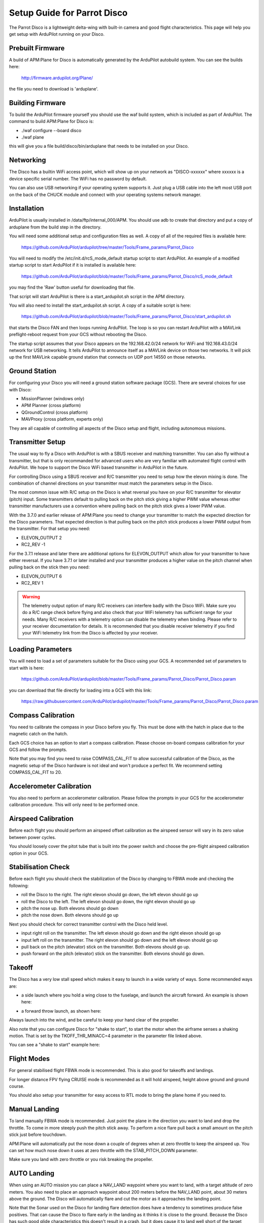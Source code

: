 .. _airframe-disco:

============================
Setup Guide for Parrot Disco
============================

.. image:: ../images/disco-flying.jpg
    :target: ../_images/disco-flying.jpg

The Parrot Disco is a lightweight delta-wing with built-in camera and
good flight characteristics. This page will help you get setup with
ArduPilot running on your Disco.

Prebuilt Firmware
=================

A build of APM:Plane for Disco is automatically generated by the
ArduPilot autobuild system. You can see the builds here:

  http://firmware.ardupilot.org/Plane/

the file you need to download is 'arduplane'. 

Building Firmware
=================

To build the ArduPilot firmware yourself you should use the waf build
system, which is included as part of ArduPilot. The command to build
APM:Plane for Disco is:

* ./waf configure --board disco
* ./waf plane

this will give you a file build/disco/bin/arduplane that needs to be
installed on your Disco.

Networking
==========

The Disco has a builtin WiFi access point, which will show up on your
network as "DISCO-xxxxxx" where xxxxxx is a device specific serial
number. The WiFi has no password by default.

You can also use USB networking if your operating system supports
it. Just plug a USB cable into the left most USB port on the back of
the CHUCK module and connect with your operating systems network
manager.

Installation
============

ArduPilot is usually installed in /data/ftp/internal_000/APM. You
should use adb to create that directory and put a copy of arduplane
from the build step in the directory.

You will need some additional setup and configuration files as well. A
copy of all of the required files is available here:

  https://github.com/ArduPilot/ardupilot/tree/master/Tools/Frame_params/Parrot_Disco

You will need to modify the /etc/init.d/rcS_mode_default startup
script to start ArduPilot. An example of a modified startup script to
start ArduPilot if it is installed is available here:

  https://github.com/ArduPilot/ardupilot/blob/master/Tools/Frame_params/Parrot_Disco/rcS_mode_default

you may find the 'Raw' button useful for downloading that file.
  
That script will start ArduPilot is there is a start_ardupilot.sh
script in the APM directory.

You will also need to install the start_ardupilot.sh script. A copy of
a suitable script is here:

 https://github.com/ArduPilot/ardupilot/blob/master/Tools/Frame_params/Parrot_Disco/start_ardupilot.sh

that starts the Disco FAN and then loops running ArduPilot. The loop
is so you can restart ArduPilot with a MAVLink preflight-reboot
request from your GCS without rebooting the Disco.

The startup script assumes that your Disco appears on the
192.168.42.0/24 network for WiFi and 192.168.43.0/24 network for USB
networking. It tells ArduPilot to announce itself as a MAVLink device
on those two networks. It will pick up the first MAVLink capable
ground station that connects on UDP port 14550 on those networks.

Ground Station
==============

For configuring your Disco you will need a ground station software
package (GCS). There are several choices for use with Disco:

* MissionPlanner (windows only)
* APM Planner (cross platform)
* QGroundControl (cross platform)
* MAVProxy (cross platform, experts only)

They are all capable of controlling all aspects of the Disco setup and
flight, including autonomous missions.
  
Transmitter Setup
=================

The usual way to fly a Disco with ArduPilot is with a SBUS receiver
and matching transmitter. You can also fly without a transmitter, but
that is only recommanded for advanced users who are very familiar with
automated flight control with ArduPilot. We hope to support the Disco
WiFi based transmitter in ArduPilot in the future.

For controlling Disco using a SBUS receiver and R/C transmitter you
need to setup how the elevon mixing is done. The combination of
channel directions on your transmitter must match the parameters setup
in the Disco.

The most common issue with R/C setup on the Disco is what reversal you
have on your R/C transmitter for elevator (pitch) input. Some
transmitters default to pulling back on the pitch stick giving a
higher PWM value whereas other transmitter manufacturers use a
convention where pulling back on the pitch stick gives a lower PWM
value.

With the 3.7.0 and earlier release of APM:Plane you need to change
your transmitter to match the expected direction for the Disco
parameters. That expected direction is that pulling back on the pitch
stick produces a lower PWM output from the transmitter. For that setup
you need:

* ELEVON_OUTPUT 2
* RC2_REV -1

For the 3.7.1 release and later there are additional options for
ELEVON_OUTPUT which allow for your transmitter to have either
reversal. If you have 3.7.1 or later installed and your transmitter
produces a higher value on the pitch channel when pulling back on the
stick then you need:

* ELEVON_OUTPUT 6
* RC2_REV 1

.. warning::

   The telemetry output option of many R/C receivers can interfere
   badly with the Disco WiFi. Make sure you do a R/C range check
   before flying and also check that your WiFi telemetry has
   sufficient range for your needs. Many R/C receivers with a telemetry
   option can disable the telemetry when binding. Please refer to your
   receiver documentation for details. It is recommended that you
   disable receiver telemetry if you find your WiFi telemetry link
   from the Disco is affected by your receiver.
  
Loading Parameters
==================

You will need to load a set of parameters suitable for the Disco using
your GCS. A recommended set of parameters to start with is here:

  https://github.com/ArduPilot/ardupilot/blob/master/Tools/Frame_params/Parrot_Disco/Parrot_Disco.param

you can download that file directly for loading into a GCS with this
link:

  https://raw.githubusercontent.com/ArduPilot/ardupilot/master/Tools/Frame_params/Parrot_Disco/Parrot_Disco.param
 
Compass Calibration
===================

You need to calibrate the compass in your Disco before you fly. This
must be done with the hatch in place due to the magnetic catch on the
hatch.

Each GCS choice has an option to start a compass calibration. Please
choose on-board compass calibration for your GCS and follow the
prompts.

Note that you may find you need to raise COMPASS_CAL_FIT to allow
successful calibration of the Disco, as the magnetic setup of the
Disco hardware is not ideal and won't produce a perfect fit. We
recommend setting COMPASS_CAL_FIT to 20.

Accelerometer Calibration
=========================

You also need to perform an accelerometer calibration. Please follow
the prompts in your GCS for the accelerometer calibration
procedure. This will only need to be performed once.

Airspeed Calibration
====================

Before each flight you should perform an airspeed offset calibration
as the airspeed sensor will vary in its zero value between power
cycles.

You should loosely cover the pitot tube that is built into the power
switch and choose the pre-flight airspeed calibration option in your
GCS.

Stabilisation Check
===================

Before each flight you should check the stabilization of the Disco by
changing to FBWA mode and checking the following:

* roll the Disco to the right. The right elevon should go down, the
  left elevon should go up
* roll the Disco to the left. The left elevon should go down, the
  right elevon should go up
* pitch the nose up. Both elevons should go down
* pitch the nose down. Both elevons should go up

Next you should check for correct transmitter control with the Disco
held level.

* input right roll on the transmitter. The left elevon should go down
  and the right elevon should go up
* input left roll on the transmitter. The right elevon should go down
  and the left elevon should go up
* pull back on the pitch (elevator) stick on the transmitter. Both
  elevons should go up.
* push forward on the pitch (elevator) stick on the transmitter. Both
  elevons should go down.

Takeoff
=======

The Disco has a very low stall speed which makes it easy to launch in
a wide variety of ways. Some recommended ways are:

* a side launch where you hold a wing close to the fuselage, and launch
  the aircraft forward. An example is shown here:

..  youtube:: 493782HmSqc
    :width: 100%

* a forward throw launch, as shown here:

..  youtube:: nDMZibc_CNo
    :width: 100%

Always launch into the wind, and be careful to keep your hand clear of
the propeller.

Also note that you can configure Disco for "shake to start", to start
the motor when the airframe senses a shaking motion. That is set by
the TKOFF_THR_MINACC=4 parameter in the parameter file linked above.

You can see a "shake to start" example here:

..  youtube:: d2kEPkCueYY
    :width: 100%


Flight Modes
============

For general stabilised flight FBWA mode is recommended. This is also
good for takeoffs and landings.

For longer distance FPV flying CRUISE mode is recommended as it will
hold airspeed, height above ground and ground course.

You should also setup your transmitter for easy access to RTL mode to
bring the plane home if you need to.
            
Manual Landing
==============

To land manually FBWA mode is recommended. Just point the plane in the
direction you want to land and drop the throttle. To come in more
steeply push the pitch stick away. To perform a nice flare pull back a
small amount on the pitch stick just before touchdown.

APM:Plane will automatically put the nose down a couple of degrees
when at zero throttle to keep the airspeed up. You can set how much
nose down it uses at zero throttle with the STAB_PITCH_DOWN
parameter.

Make sure you land with zero throttle or you risk breaking the
propeller.

AUTO Landing
============

When using an AUTO mission you can place a NAV_LAND waypoint where you
want to land, with a target altitude of zero meters. You also need to
place an approach waypoint about 200 meters before the NAV_LAND point,
about 30 meters above the ground. The Disco will automatically flare
and cut the motor as it approaches the landing point.

Note that the Sonar used on the Disco for landing flare detection does
have a tendency to sometimes produce false positives. That can cause
the Disco to flare early in the landing as it thinks it is close to
the ground. Because the Disco has such good glide characteristics this
doesn't result in a crash, but it does cause it to land well short of
the target position.
            
Log Files
=========

There are two types of log files for the Disco with ArduPilot. The
first is a "tlog" which is stored by your GCS software on your ground
station. The second is a "DF" log, which is stored on board the Disco.

The log directory is /data/ftp/internal_000/APM/logs and can be
accessed by ftp. Just enter a URL like ftp://192.168.42.1/ in Windows
Explorer if using Windows to view the storage on the Disco and access
log files. These files have a ".bin" extension (for binary log file).

The C.H.U.C.K Autopilot
=======================

The heart of the Disco is the C.H.U.C.K autopilot, an orange box
which is a general purpose autopilot. It is perfectly possible to use
the C.H.U.C.K in a different airframe.

If you want to play around with the C.H.U.C.K the first thing you will
notice is it has 7 servo/motor outputs available. There are 6 PWM
3-pin servo connectors, and one connector from the I2C ESC that can be
used to drive a brushless motor (it drives the motor on the Disco).

The mapping between ArduPilot output channel numbers and the 7 outputs
was chosen with ease of integration with the Disco in mind, which
resulted in a fairly strange pin ordering.

Servo rail pin numbers in the list below are from left to right when
looking at the C.H.U.C.K from the back, so pin1 on the servo rail is
closest to the first 'C' in 'C.H.U.C.K' on the case.

* channel 1 : servo rail pin 1
* channel 2 : servo rail pin 6
* channel 3 : I2C ESC motor output
* channel 4 : servo rail pin 2
* channel 5 : servo rail pin 5
* channel 6 : servo rail pin 3
* channel 7 : servo rail pin 4

Apart from that pin mapping, setting up a C.H.U.C.K with another
airframe is the same as with any aircraft with ArduPilot. It could be
used with any vehicle type supported by ArduPilot, including gliders,
quadplanes, petrol planes, multicopters or rovers.
